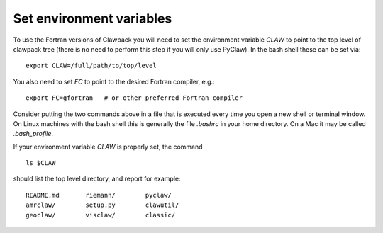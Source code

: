
.. _setenv:

=========================
Set environment variables
=========================

To use the Fortran versions of Clawpack you will need to set the
environment variable `CLAW` to point to the top level of clawpack tree
(there is no need to perform this step if you will only use PyClaw).
In the bash shell these can be set via::

    export CLAW=/full/path/to/top/level

You also need to set `FC` to point to the desired Fortran compiler,
e.g.::

    export FC=gfortran   # or other preferred Fortran compiler

Consider putting the two commands above in a file that is executed every
time you open a new shell or terminal window.  On Linux machines
with the bash shell this is generally the file `.bashrc` in your home
directory.  On a Mac it may be called `.bash_profile`.

If your environment variable `CLAW` is properly set, the command ::

    ls $CLAW

should list the top level directory, and report for example::

    README.md       riemann/        pyclaw/
    amrclaw/        setup.py        clawutil/       
    geoclaw/        visclaw/        classic/        
 

